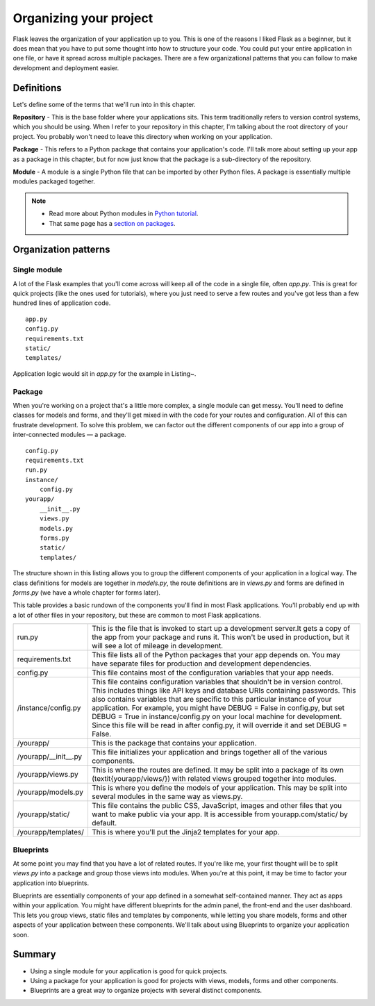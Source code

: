 Organizing your project
=======================

.. image:: _static/images/organizing.png
   :alt: Organizing your project

Flask leaves the organization of your application up to you. This is one
of the reasons I liked Flask as a beginner, but it does mean that you
have to put some thought into how to structure your code. You could put
your entire application in one file, or have it spread across multiple
packages. There are a few organizational patterns that you can follow to
make development and deployment easier.

Definitions
-----------

Let's define some of the terms that we'll run into in this chapter.

**Repository** - This is the base folder where your applications sits.
This term traditionally refers to version control systems, which you
should be using. When I refer to your repository in this chapter, I'm
talking about the root directory of your project. You probably won't
need to leave this directory when working on your application.

**Package** - This refers to a Python package that contains your
application's code. I'll talk more about setting up your app as a
package in this chapter, but for now just know that the package is a
sub-directory of the repository.

**Module** - A module is a single Python file that can be imported by
other Python files. A package is essentially multiple modules packaged
together.

.. note::

   - Read more about Python modules in `Python tutorial <http://docs.python.org/2/tutorial/modules.html>`_.
   - That same page has a `section on packages <http://docs.python.org/2/tutorial/modules.html#packages>`_.

Organization patterns
---------------------

Single module
~~~~~~~~~~~~~

A lot of the Flask examples that you'll come across will keep all of the
code in a single file, often *app.py*. This is great for quick projects
(like the ones used for tutorials), where you just need to serve a few
routes and you've got less than a few hundred lines of application code.

::

   app.py
   config.py
   requirements.txt
   static/
   templates/

Application logic would sit in *app.py* for the example in Listing~.

Package
~~~~~~~

When you're working on a project that's a little more complex, a single
module can get messy. You'll need to define classes for models and
forms, and they'll get mixed in with the code for your routes and
configuration. All of this can frustrate development. To solve this
problem, we can factor out the different components of our app into a
group of inter-connected modules — a package.

::

    config.py
    requirements.txt
    run.py
    instance/
        config.py
    yourapp/
        __init__.py
        views.py
        models.py
        forms.py
        static/
        templates/

The structure shown in this listing allows you to group the different
components of your application in a logical way. The class definitions
for models are together in *models.py*, the route definitions are in
*views.py* and forms are defined in *forms.py* (we have a whole chapter
for forms later).

This table provides a basic rundown of the components you'll find in most
Flask applications. You'll probably end up with a lot of other files in
your repository, but these are common to most Flask applications.

+-------------------------+-------------------------------------------------------------+
| run.py                  | This is the file that is invoked to start up a development  |
|                         | server.It gets a copy of the app from your package and runs |
|                         | it. This won't be used in production, but it will see a lot |
|                         | of mileage in development.                                  |
+-------------------------+-------------------------------------------------------------+
| requirements.txt        | This file lists all of the Python packages that your app    |
|                         | depends on. You may have separate files for production and  |
|                         | development dependencies.                                   |
+-------------------------+-------------------------------------------------------------+
| config.py               | This file contains most of the configuration variables that |
|                         | your app needs.                                             |
+-------------------------+-------------------------------------------------------------+
| /instance/config.py     | This file contains configuration variables that shouldn't   |
|                         | be in version control. This includes things like API keys   |
|                         | and database URIs containing passwords. This also contains  |
|                         | variables that are specific to this particular instance of  |
|                         | your application. For example, you might have DEBUG = False |
|                         | in config.py, but set DEBUG = True in instance/config.py on |
|                         | your local machine for development. Since this file will be |
|                         | read in after config.py, it will override it and set        |
|                         | DEBUG = False.                                              |
+-------------------------+-------------------------------------------------------------+
| /yourapp/               | This is the package that contains your application.         |
+-------------------------+-------------------------------------------------------------+
| /yourapp/\_\_init\_\_.py| This file initializes your application and brings together  |
|                         | all of the various components.                              |
+-------------------------+-------------------------------------------------------------+
| /yourapp/views.py       | This is where the routes are defined. It may be split into  |
|                         | a package of its own (\textit{yourapp/views/}) with related |
|                         | views grouped together into modules.                        |
+-------------------------+-------------------------------------------------------------+
| /yourapp/models.py      | This is where you define the models of your application.    |
|                         | This may be split into several modules in the same way as   |
|                         | views.py.                                                   |
+-------------------------+-------------------------------------------------------------+
| /yourapp/static/        | This file contains the public CSS, JavaScript, images and   |
|                         | other files that you want to make public via your app. It   |
|                         | is accessible from yourapp.com/static/ by default.          |
+-------------------------+-------------------------------------------------------------+
| /yourapp/templates/     | This is where you'll put the Jinja2 templates for your app. |
+-------------------------+-------------------------------------------------------------+

Blueprints
~~~~~~~~~~

At some point you may find that you have a lot of related routes. If
you're like me, your first thought will be to split *views.py* into a
package and group those views into modules. When you're at this point,
it may be time to factor your application into blueprints.

Blueprints are essentially components of your app defined in a somewhat
self-contained manner. They act as apps within your application. You
might have different blueprints for the admin panel, the front-end and
the user dashboard. This lets you group views, static files and
templates by components, while letting you share models, forms and other
aspects of your application between these components. We'll talk about
using Blueprints to organize your application soon.

Summary
-------

-  Using a single module for your application is good for quick
   projects.
-  Using a package for your application is good for projects with views,
   models, forms and other components.
-  Blueprints are a great way to organize projects with several distinct
   components.


